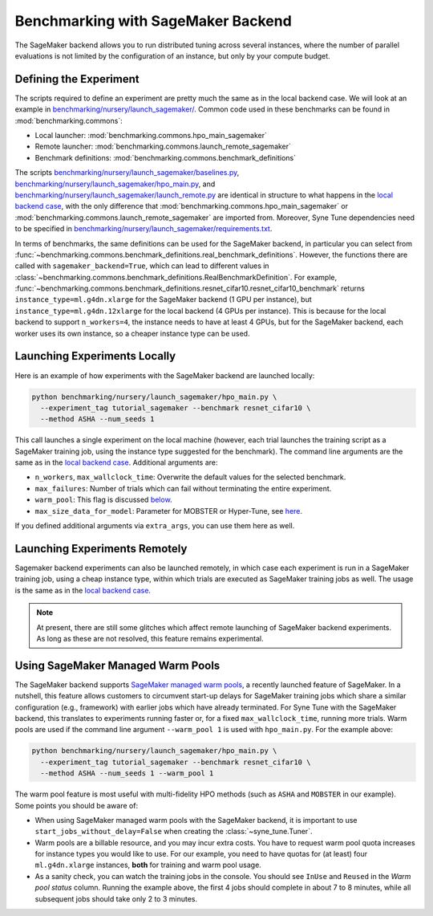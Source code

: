 Benchmarking with SageMaker Backend
====================================

The SageMaker backend allows you to run distributed tuning across several
instances, where the number of parallel evaluations is not limited by the
configuration of an instance, but only by your compute budget.

Defining the Experiment
-----------------------

The scripts required to define an experiment are pretty much the same as in the
local backend case. We will look at an example in
`benchmarking/nursery/launch_sagemaker/ <../../benchmarking/launch_sagemaker.html>`_.
Common code used in these benchmarks can be found in
:mod:`benchmarking.commons`:

* Local launcher: :mod:`benchmarking.commons.hpo_main_sagemaker`
* Remote launcher: :mod:`benchmarking.commons.launch_remote_sagemaker`
* Benchmark definitions: :mod:`benchmarking.commons.benchmark_definitions`

The scripts
`benchmarking/nursery/launch_sagemaker/baselines.py <../../benchmarking/launch_sagemaker.html#id1>`_,
`benchmarking/nursery/launch_sagemaker/hpo_main.py <../../benchmarking/launch_sagemaker.html#id2>`_, and
`benchmarking/nursery/launch_sagemaker/launch_remote.py <../../benchmarking/launch_sagemaker.html#id3>`_
are identical in structure to what happens in the
`local backend case <bm_local.html#defining-the-experiment>`_, with the only
difference that :mod:`benchmarking.commons.hpo_main_sagemaker` or
:mod:`benchmarking.commons.launch_remote_sagemaker` are imported from. Moreover,
Syne Tune dependencies need to be specified in
`benchmarking/nursery/launch_sagemaker/requirements.txt <../../benchmarking/launch_sagemaker.html#id4>`_.

In terms of benchmarks, the same definitions can be used for the SageMaker
backend, in particular you can select from
:func:`~benchmarking.commons.benchmark_definitions.real_benchmark_definitions`.
However, the functions there are called with ``sagemaker_backend=True``, which
can lead to different values in
:class:`~benchmarking.commons.benchmark_definitions.RealBenchmarkDefinition`.
For example,
:func:`~benchmarking.commons.benchmark_definitions.resnet_cifar10.resnet_cifar10_benchmark`
returns ``instance_type=ml.g4dn.xlarge`` for the SageMaker backend (1 GPU per
instance), but ``instance_type=ml.g4dn.12xlarge`` for the local backend (4 GPUs
per instance). This is because for the local backend to support ``n_workers=4``,
the instance needs to have at least 4 GPUs, but for the SageMaker backend, each
worker uses its own instance, so a cheaper instance type can be used.

Launching Experiments Locally
-----------------------------

Here is an example of how experiments with the SageMaker backend are launched
locally:

.. code-block:: bash

   python benchmarking/nursery/launch_sagemaker/hpo_main.py \
     --experiment_tag tutorial_sagemaker --benchmark resnet_cifar10 \
     --method ASHA --num_seeds 1

This call launches a single experiment on the local machine (however, each
trial launches the training script as a SageMaker training job, using the
instance type suggested for the benchmark). The command line arguments are the
same as in the
`local backend case <bm_local.html#launching-experiments-locally>`_. Additional
arguments are:

* ``n_workers``, ``max_wallclock_time``: Overwrite the default values for the
  selected benchmark.
* ``max_failures``: Number of trials which can fail without terminating the
  entire experiment.
* ``warm_pool``: This flag is discussed
  `below <bm_sagemaker.html#using-sagemaker-managed-warm-pools>`_.
* ``max_size_data_for_model``: Parameter for MOBSTER or Hyper-Tune, see
  `here <../multifidelity/mf_async_model.html#controlling-mobster-computations>`_.

If you defined additional arguments via ``extra_args``, you can use them here
as well.

Launching Experiments Remotely
------------------------------

Sagemaker backend experiments can also be launched remotely, in which case
each experiment is run in a SageMaker training job, using a cheap instance
type, within which trials are executed as SageMaker training jobs as well. The
usage is the same as in the
`local backend case <bm_local.html#launching-experiments-remotely>`_.

.. note::
   At present, there are still some glitches which affect remote launching of
   SageMaker backend experiments. As long as these are not resolved, this
   feature remains experimental.

Using SageMaker Managed Warm Pools
----------------------------------

The SageMaker backend supports
`SageMaker managed warm pools <https://docs.aws.amazon.com/sagemaker/latest/dg/train-warm-pools.html>`_,
a recently launched feature of SageMaker. In a nutshell, this feature allows
customers to circumvent start-up delays for SageMaker training jobs which share
a similar configuration (e.g., framework) with earlier jobs which have already
terminated. For Syne Tune with the SageMaker backend, this translates to
experiments running faster or, for a fixed ``max_wallclock_time``, running more
trials. Warm pools are used if the command line argument ``--warm_pool 1`` is
used with ``hpo_main.py``. For the example above:

.. code-block:: bash

   python benchmarking/nursery/launch_sagemaker/hpo_main.py \
     --experiment_tag tutorial_sagemaker --benchmark resnet_cifar10 \
     --method ASHA --num_seeds 1 --warm_pool 1

The warm pool feature is most useful with multi-fidelity HPO methods (such as
``ASHA`` and ``MOBSTER`` in our example). Some points you should be aware of:

* When using SageMaker managed warm pools with the SageMaker backend, it is
  important to use ``start_jobs_without_delay=False`` when creating the
  :class:`~syne_tune.Tuner`.
* Warm pools are a billable resource, and you may incur extra costs. You have
  to request warm pool quota increases for instance types you would like to
  use. For our example, you need to have quotas for (at least) four
  ``ml.g4dn.xlarge`` instances, **both** for training and warm pool usage.
* As a sanity check, you can watch the training jobs in the console. You
  should see ``InUse`` and ``Reused`` in the *Warm pool status* column.
  Running the example above, the first 4 jobs should complete in about 7 to 8
  minutes, while all subsequent jobs should take only 2 to 3 minutes.
